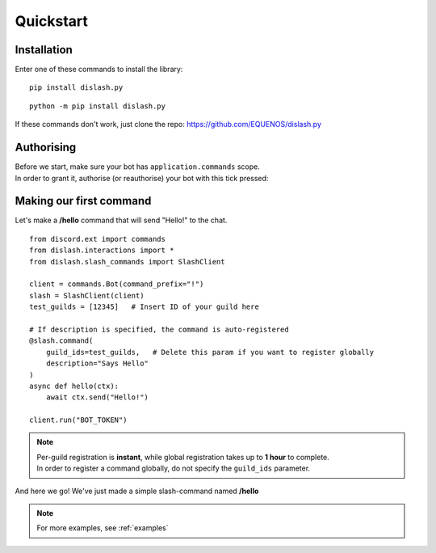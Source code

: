 .. _quickstart:

Quickstart
==========

Installation
------------

Enter one of these commands to install the library:

::

    pip install dislash.py


::

    python -m pip install dislash.py


If these commands don't work, just clone the repo: https://github.com/EQUENOS/dislash.py




Authorising
-----------

| Before we start, make sure your bot has ``application.commands`` scope.
| In order to grant it, authorise (or reauthorise) your bot with this tick pressed:

.. image:: https://cdn.discordapp.com/attachments/808032994668576829/808061105855397899/scopes.png




Making our first command
------------------------

Let's make a **/hello** command that will send "Hello!" to the chat.

::

    from discord.ext import commands
    from dislash.interactions import *
    from dislash.slash_commands import SlashClient

    client = commands.Bot(command_prefix="!")
    slash = SlashClient(client)
    test_guilds = [12345]   # Insert ID of your guild here

    # If description is specified, the command is auto-registered
    @slash.command(
        guild_ids=test_guilds,   # Delete this param if you want to register globally
        description="Says Hello"
    )
    async def hello(ctx):
        await ctx.send("Hello!")
    
    client.run("BOT_TOKEN")

.. note::

    | Per-guild registration is **instant**, while global registration takes up to **1 hour** to complete.
    | In order to register a command globally, do not specify the ``guild_ids`` parameter.

And here we go! We've just made a simple slash-command named **/hello**

.. image:: https://cdn.discordapp.com/attachments/808032994668576829/814250609640996864/unknown.png

.. note:: For more examples, see :ref:`examples`
